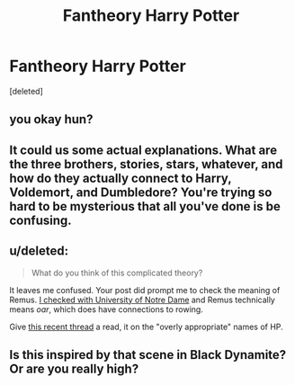 #+TITLE: Fantheory Harry Potter

* Fantheory Harry Potter
:PROPERTIES:
:Score: 1
:DateUnix: 1444841137.0
:DateShort: 2015-Oct-14
:FlairText: Discussion
:END:
[deleted]


** you okay hun?
:PROPERTIES:
:Author: FloreatCastellum
:Score: 7
:DateUnix: 1444847248.0
:DateShort: 2015-Oct-14
:END:


** It could us some actual explanations. What are the three brothers, stories, stars, whatever, and how do they actually connect to Harry, Voldemort, and Dumbledore? You're trying so hard to be mysterious that all you've done is be confusing.
:PROPERTIES:
:Author: midasgoldentouch
:Score: 4
:DateUnix: 1444843668.0
:DateShort: 2015-Oct-14
:END:


** u/deleted:
#+begin_quote
  What do you think of this complicated theory?
#+end_quote

It leaves me confused. Your post did prompt me to check the meaning of Remus. [[http://129.74.15.137/cgi-bin/lookup.pl?stem=remus&ending=][I checked with University of Notre Dame]] and Remus technically means /oar/, which does have connections to rowing.

 

Give [[https://www.reddit.com/r/HPfanfiction/comments/3lr7e1/internallyconsistent_reason_for_why_hp_characters/][this recent thread]] a read, it on the "overly appropriate" names of HP.
:PROPERTIES:
:Score: 2
:DateUnix: 1444854464.0
:DateShort: 2015-Oct-14
:END:


** Is this inspired by that scene in Black Dynamite? Or are you really high?
:PROPERTIES:
:Author: boomberrybella
:Score: 1
:DateUnix: 1444883660.0
:DateShort: 2015-Oct-15
:END:
